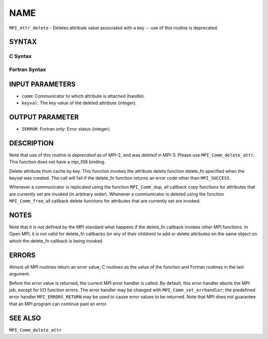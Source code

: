 NAME
~~~~

``MPI_Attr_delete`` - Deletes attribute value associated with a key --
use of this routine is deprecated.

SYNTAX
======

C Syntax
--------

.. code-block:: c
   :linenos:

   #include <mpi.h>
   int MPI_Attr_delete(MPI_Comm comm, int keyval)

Fortran Syntax
--------------

.. code-block:: fortran
   :linenos:

   INCLUDE 'mpif.h'
   MPI_ATTR_DELETE(COMM, KEYVAL, IERROR)
   	INTEGER	COMM, KEYVAL, IERROR

INPUT PARAMETERS
================

* ``comm``: Communicator to which attribute is attached (handle). 

* ``keyval``: The key value of the deleted attribute (integer). 

OUTPUT PARAMETER
================

* ``IERROR``: Fortran only: Error status (integer). 

DESCRIPTION
===========

Note that use of this routine is *deprecated* as of MPI-2, and was
*deleted* in MPI-3. Please use ``MPI_Comm_delete_attr``. This function does
not have a mpi_f08 binding.

Delete attribute from cache by key. This function invokes the attribute
delete function delete_fn specified when the keyval was created. The
call will fail if the delete_fn function returns an error code other
than ``MPI_SUCCESS``.

Whenever a communicator is replicated using the function ``MPI_Comm_dup``,
all callback copy functions for attributes that are currently set are
invoked (in arbitrary order). Whenever a communicator is deleted using
the function ``MPI_Comm_free``, all callback delete functions for attributes
that are currently set are invoked.

NOTES
=====

Note that it is not defined by the MPI standard what happens if the
delete_fn callback invokes other MPI functions. In Open MPI, it is not
valid for delete_fn callbacks (or any of their children) to add or
delete attributes on the same object on which the delete_fn callback is
being invoked.

ERRORS
======

Almost all MPI routines return an error value; C routines as the value
of the function and Fortran routines in the last argument.

Before the error value is returned, the current MPI error handler is
called. By default, this error handler aborts the MPI job, except for
I/O function errors. The error handler may be changed with
``MPI_Comm_set_errhandler``; the predefined error handler ``MPI_ERRORS_RETURN``
may be used to cause error values to be returned. Note that MPI does not
guarantee that an MPI program can continue past an error.

SEE ALSO
========

| ``MPI_Comm_delete_attr``
